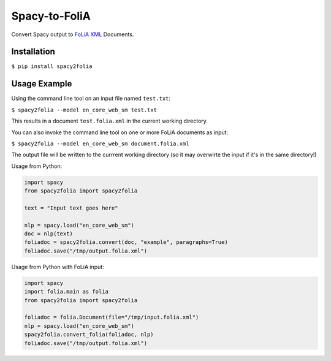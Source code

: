 Spacy-to-FoliA
===================

.. image:: https://travis-ci.com/proycon/foliapy.svg?branch=master
    :target: https://travis-ci.com/proycon/spacy2folia

.. image:: http://applejack.science.ru.nl/lamabadge.php/spacy2folia
   :target: http://applejack.science.ru.nl/languagemachines/

Convert Spacy output to `FoLiA XML <https://proycon.github.io/folia>`_ Documents.

Installation
--------------

``$ pip install spacy2folia``

Usage Example
----------------

Using the command line tool on an input file named ``test.txt``:

``$ spacy2folia --model en_core_web_sm test.txt``

This results in a document ``test.folia.xml`` in the current working directory.

You can also invoke the command line tool on one or more FoLiA documents as input:

``$ spacy2folia --model en_core_web_sm document.folia.xml``

The output file will be written to the currrent working directory (so it may overwirte the input if it's in the same
directory!)

Usage from Python:

.. code:: python

   import spacy
   from spacy2folia import spacy2folia

   text = "Input text goes here"

   nlp = spacy.load("en_core_web_sm")
   doc = nlp(text)
   foliadoc = spacy2folia.convert(doc, "example", paragraphs=True)
   foliadoc.save("/tmp/output.folia.xml")

Usage from Python with FoLiA input:

.. code:: python

   import spacy
   import folia.main as folia
   from spacy2folia import spacy2folia

   foliadoc = folia.Document(file="/tmp/input.folia.xml")
   nlp = spacy.load("en_core_web_sm")
   spacy2folia.convert_folia(foliadoc, nlp)
   foliadoc.save("/tmp/output.folia.xml")


